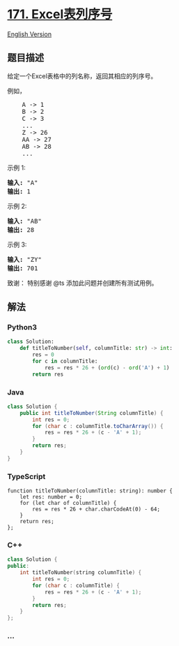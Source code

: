 * [[https://leetcode-cn.com/problems/excel-sheet-column-number][171.
Excel表列序号]]
  :PROPERTIES:
  :CUSTOM_ID: excel表列序号
  :END:
[[./solution/0100-0199/0171.Excel Sheet Column Number/README_EN.org][English
Version]]

** 题目描述
   :PROPERTIES:
   :CUSTOM_ID: 题目描述
   :END:

#+begin_html
  <!-- 这里写题目描述 -->
#+end_html

#+begin_html
  <p>
#+end_html

给定一个Excel表格中的列名称，返回其相应的列序号。

#+begin_html
  </p>
#+end_html

#+begin_html
  <p>
#+end_html

例如，

#+begin_html
  </p>
#+end_html

#+begin_html
  <pre>    A -&gt; 1
      B -&gt; 2
      C -&gt; 3
      ...
      Z -&gt; 26
      AA -&gt; 27
      AB -&gt; 28 
      ...
  </pre>
#+end_html

#+begin_html
  <p>
#+end_html

示例 1:

#+begin_html
  </p>
#+end_html

#+begin_html
  <pre><strong>输入:</strong> &quot;A&quot;
  <strong>输出:</strong> 1
  </pre>
#+end_html

#+begin_html
  <p>
#+end_html

示例 2:

#+begin_html
  </p>
#+end_html

#+begin_html
  <pre><strong>输入: </strong>&quot;AB&quot;
  <strong>输出:</strong> 28
  </pre>
#+end_html

#+begin_html
  <p>
#+end_html

示例 3:

#+begin_html
  </p>
#+end_html

#+begin_html
  <pre><strong>输入: </strong>&quot;ZY&quot;
  <strong>输出:</strong> 701</pre>
#+end_html

#+begin_html
  <p>
#+end_html

致谢： 特别感谢 @ts 添加此问题并创建所有测试用例。

#+begin_html
  </p>
#+end_html

** 解法
   :PROPERTIES:
   :CUSTOM_ID: 解法
   :END:

#+begin_html
  <!-- 这里可写通用的实现逻辑 -->
#+end_html

#+begin_html
  <!-- tabs:start -->
#+end_html

*** *Python3*
    :PROPERTIES:
    :CUSTOM_ID: python3
    :END:

#+begin_html
  <!-- 这里可写当前语言的特殊实现逻辑 -->
#+end_html

#+begin_src python
  class Solution:
      def titleToNumber(self, columnTitle: str) -> int:
          res = 0
          for c in columnTitle:
              res = res * 26 + (ord(c) - ord('A') + 1)
          return res
#+end_src

*** *Java*
    :PROPERTIES:
    :CUSTOM_ID: java
    :END:

#+begin_html
  <!-- 这里可写当前语言的特殊实现逻辑 -->
#+end_html

#+begin_src java
  class Solution {
      public int titleToNumber(String columnTitle) {
          int res = 0;
          for (char c : columnTitle.toCharArray()) {
              res = res * 26 + (c - 'A' + 1);
          }
          return res;
      }
  }
#+end_src

*** *TypeScript*
    :PROPERTIES:
    :CUSTOM_ID: typescript
    :END:
#+begin_example
  function titleToNumber(columnTitle: string): number {
      let res: number = 0;
      for (let char of columnTitle) {
          res = res * 26 + char.charCodeAt(0) - 64;
      }
      return res;
  };
#+end_example

*** *C++*
    :PROPERTIES:
    :CUSTOM_ID: c
    :END:
#+begin_src cpp
  class Solution {
  public:
      int titleToNumber(string columnTitle) {
          int res = 0;
          for (char c : columnTitle) {
              res = res * 26 + (c - 'A' + 1);
          }
          return res;
      }
  };
#+end_src

*** *...*
    :PROPERTIES:
    :CUSTOM_ID: section
    :END:
#+begin_example
#+end_example

#+begin_html
  <!-- tabs:end -->
#+end_html
